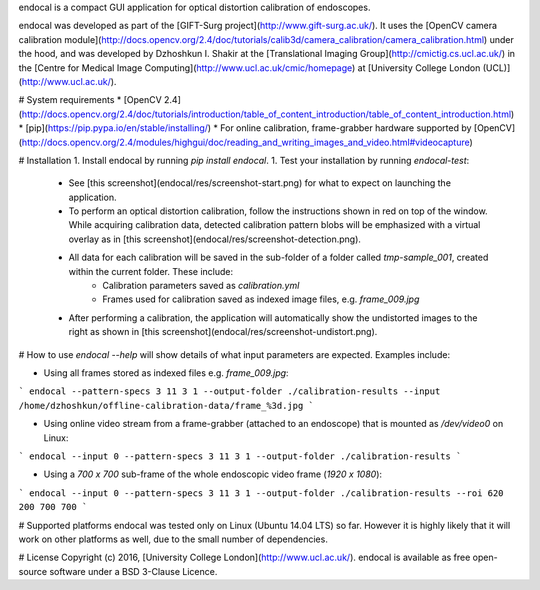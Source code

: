endocal is a compact GUI application for optical distortion calibration of endoscopes.

endocal was developed as part of the [GIFT-Surg project](http://www.gift-surg.ac.uk/). It uses the [OpenCV camera calibration module](http://docs.opencv.org/2.4/doc/tutorials/calib3d/camera_calibration/camera_calibration.html) under the hood, and was developed by Dzhoshkun I. Shakir at the [Translational Imaging Group](http://cmictig.cs.ucl.ac.uk/) in the [Centre for Medical Image Computing](http://www.ucl.ac.uk/cmic/homepage) at [University College London (UCL)](http://www.ucl.ac.uk/).

# System requirements
* [OpenCV 2.4](http://docs.opencv.org/2.4/doc/tutorials/introduction/table_of_content_introduction/table_of_content_introduction.html)
* [pip](https://pip.pypa.io/en/stable/installing/)
* For online calibration, frame-grabber hardware supported by [OpenCV](http://docs.opencv.org/2.4/modules/highgui/doc/reading_and_writing_images_and_video.html#videocapture)

# Installation
1. Install endocal by running `pip install endocal`.
1. Test your installation by running `endocal-test`:
   * See [this screenshot](endocal/res/screenshot-start.png) for what to expect on launching the application.
   * To perform an optical distortion calibration, follow the instructions shown in red on top of the window. While acquiring calibration data, detected calibration pattern blobs will be emphasized with a virtual overlay as in [this screenshot](endocal/res/screenshot-detection.png).
   * All data for each calibration will be saved in the sub-folder of a folder called `tmp-sample_001`, created within the current folder. These include:
      * Calibration parameters saved as `calibration.yml`
      * Frames used for calibration saved as indexed image files, e.g. `frame_009.jpg`
   * After performing a calibration, the application will automatically show the undistorted images to the right as shown in [this screenshot](endocal/res/screenshot-undistort.png).

# How to use
`endocal --help` will show details of what input parameters are expected. Examples include:

* Using all frames stored as indexed files e.g. `frame_009.jpg`:
```
endocal --pattern-specs 3 11 3 1 --output-folder ./calibration-results --input /home/dzhoshkun/offline-calibration-data/frame_%3d.jpg
```

* Using online video stream from a frame-grabber (attached to an endoscope) that is mounted as `/dev/video0` on Linux:
```
endocal --input 0 --pattern-specs 3 11 3 1 --output-folder ./calibration-results
```

* Using a `700 x 700` sub-frame of the whole endoscopic video frame (`1920 x 1080`):
```
endocal --input 0 --pattern-specs 3 11 3 1 --output-folder ./calibration-results --roi 620 200 700 700
```

# Supported platforms
endocal was tested only on Linux (Ubuntu 14.04 LTS) so far. However it is highly likely that it will work on other platforms as well, due to the small number of dependencies.

# License
Copyright (c) 2016, [University College London](http://www.ucl.ac.uk/). endocal is available as free open-source software under a BSD 3-Clause Licence.

